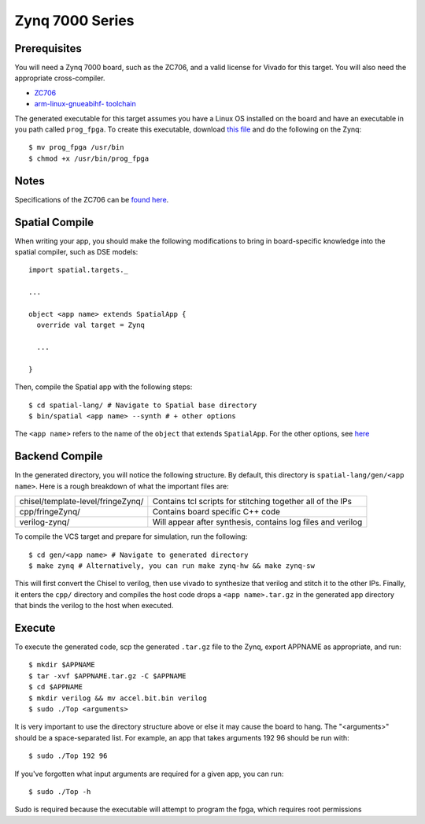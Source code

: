 Zynq 7000 Series
================

Prerequisites
-------------

You will need a Zynq 7000 board, such as the ZC706, and a valid license for Vivado for this target.  
You will also need the appropriate cross-compiler.

- `ZC706 <https://www.xilinx.com/products/boards-and-kits/ek-z7-zc706-g.html>`_ 
- `arm-linux-gnueabihf- toolchain <https://www.acmesystems.it/arm9_toolchain>`_

The generated executable for this target assumes you have a Linux OS installed on the board and have an
executable in you path called ``prog_fpga``.  To create this executable, download `this file <https://github.com/stanford-ppl/spatial-doc/blob/master/docs/site/targets/zynq/prog_fpga>`_ and do the following on the Zynq::

    $ mv prog_fpga /usr/bin
    $ chmod +x /usr/bin/prog_fpga

Notes
-----

Specifications of the ZC706 can be `found here <https://www.xilinx.com/support/documentation/boards_and_kits/zc706/ug954-zc706-eval-board-xc7z045-ap-soc.pdf>`_. 


Spatial Compile
---------------

When writing your app, you should make the following modifications to bring in board-specific
knowledge into the spatial compiler, such as DSE models::

    import spatial.targets._

    ...

    object <app name> extends SpatialApp {
      override val target = Zynq

      ...

    }

Then, compile the Spatial app with the following steps::

    $ cd spatial-lang/ # Navigate to Spatial base directory
    $ bin/spatial <app name> --synth # + other options

The ``<app name>`` refers to the name of the ``object`` that extends ``SpatialApp``.
For the other options, see `here <../../compiler>`_



Backend Compile
---------------

In the generated directory, you will notice the following structure.  By default, this directory is ``spatial-lang/gen/<app name>``.  
Here is a rough breakdown of what the important files are:

+------------------------------------+-------------------------------------------------------------+
| chisel/template-level/fringeZynq/  | Contains tcl scripts for stitching together all of the IPs  |
+------------------------------------+-------------------------------------------------------------+
| cpp/fringeZynq/                    | Contains board specific C++ code                            |
+------------------------------------+-------------------------------------------------------------+
| verilog-zynq/                      | Will appear after synthesis, contains log files and verilog |
+------------------------------------+-------------------------------------------------------------+

To compile the VCS target and prepare for simulation, run the following::

    $ cd gen/<app name> # Navigate to generated directory
    $ make zynq # Alternatively, you can run make zynq-hw && make zynq-sw

This will first convert the Chisel to verilog, then use vivado to synthesize that verilog and
stitch it to the other IPs.  Finally, it enters the ``cpp/`` directory and compiles the host code
drops a ``<app name>.tar.gz`` in the generated app directory that
binds the verilog to the host when executed.


Execute
-------

To execute the generated code, scp the generated ``.tar.gz`` file to the Zynq, export APPNAME as appropriate, and run::

    $ mkdir $APPNAME
    $ tar -xvf $APPNAME.tar.gz -C $APPNAME
    $ cd $APPNAME
    $ mkdir verilog && mv accel.bit.bin verilog
    $ sudo ./Top <arguments>

It is very important to use the directory structure above or else it may cause the board to hang.  
The "<arguments>" should be a space-separated list.  For example, an app that takes arguments 192 96 should be run with::

    $ sudo ./Top 192 96

If you've forgotten what input arguments are required for a given app, you can run::

    $ sudo ./Top -h
    
Sudo is required because the executable will attempt to program the fpga, which requires root permissions


